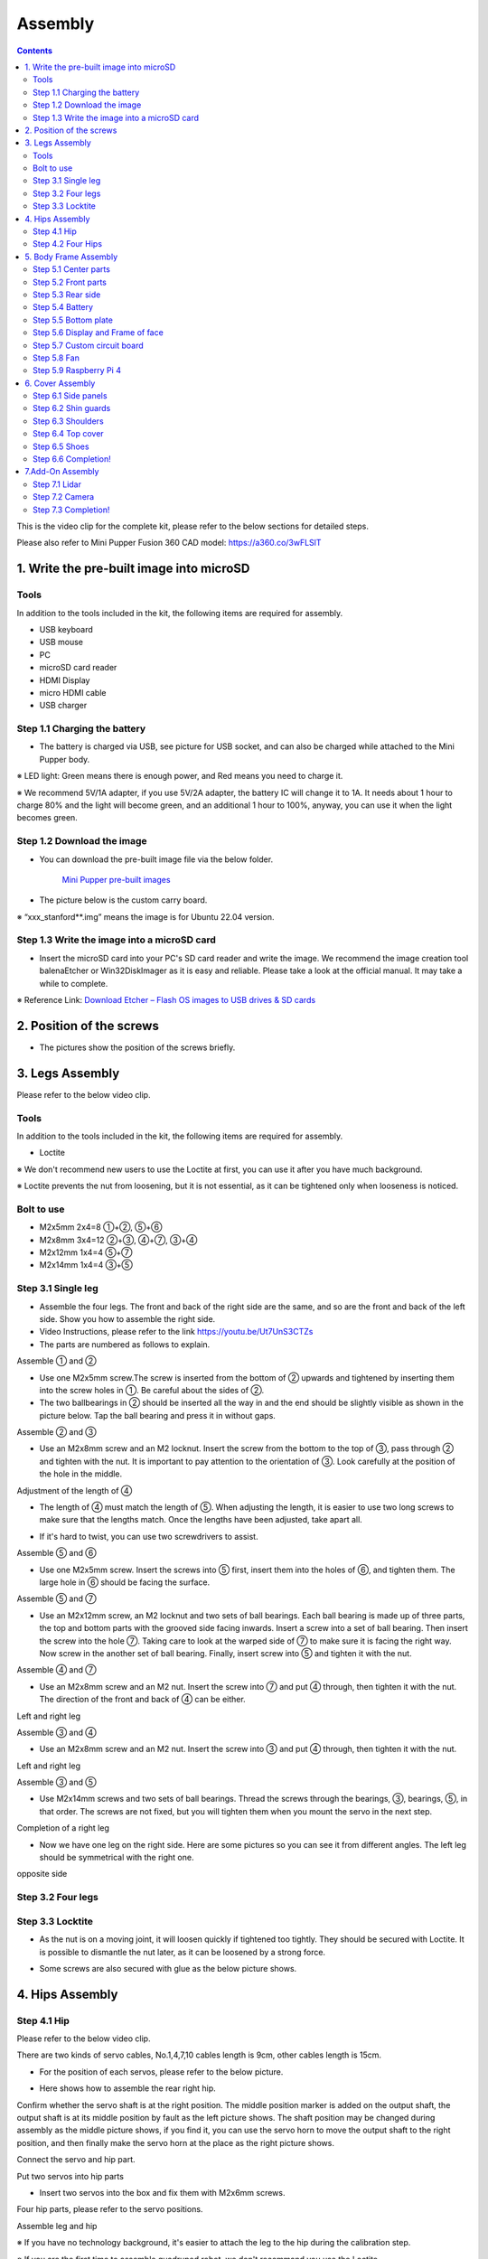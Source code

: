 Assembly
========

.. contents::
  :depth: 2

This is the video clip for the complete kit, please refer to the below sections for detailed steps.

.. raw:: html

    <div style="position: relative; height: 0; overflow: hidden; max-width: 100%; height: auto;">
        <iframe width="560" height="315" src="https://www.youtube.com/embed/ZfJUBo4a09A?mute=1" frameborder="0" allow="accelerometer; autoplay; encrypted-media; gyroscope; picture-in-picture" allowfullscreen></iframe>
    </div>

Please also refer to Mini Pupper Fusion 360 CAD model: https://a360.co/3wFLSlT 


.. raw:: html
    
    <iframe src="https://gmail1515401.autodesk360.com/g/shares/SH35dfcQT936092f0e43940e1e402362e6d4?mode=embed" width="640" height="480" allowfullscreen="true" webkitallowfullscreen="true" mozallowfullscreen="true"  frameborder="0"></iframe>
	

1. Write the pre-built image into microSD
-------------------------------

Tools
^^^^^^
In addition to the tools included in the kit, the following items are required for assembly.

* USB keyboard
* USB mouse
* PC
* microSD card reader
* HDMI Display 
* micro HDMI cable
* USB charger


Step 1.1 Charging the battery
^^^^^^^^^^^^^^^^^^^^^^^^^^^^^

* The battery is charged via USB, see picture for USB socket, and can also be charged while attached to the Mini Pupper body. 

※ LED light: Green means there is enough power, and Red means you need to charge it.

※ We recommend 5V/1A adapter, if you use 5V/2A adapter, the battery IC will change it to 1A. It needs about 1 hour to charge 80% and the light will become green, and an additional 1 hour to 100%, anyway, you can use it when the light becomes green. 
 
.. image:: ../_static/100.jpg
    :align: center 

Step 1.2 Download the image
^^^^^^^^^^^^^^^^^^^^^^^^^^^

* You can download the pre-built image file via the below folder. 

	`Mini Pupper pre-built images <https://drive.google.com/drive/folders/175PWfA3oIgC565D_2thNbvp9qQf6Y6-V>`_ 
	

* The picture below is the custom carry board. 

.. image:: ../_static/147.v2.jpg
    :align: center
    
※ “xxx_stanford**.img” means the image is for Ubuntu 22.04 version. 	
   
	
Step 1.3 Write the image into a microSD card
^^^^^^^^^^^^^^^^^^^^^^^^^^^^^^^^^^^^^

* Insert the microSD card into your PC's SD card reader and write the image. We recommend the image creation tool balenaEtcher or Win32DiskImager as it is easy and reliable. Please take a look at the official manual. It may take a while to complete. 

※ Reference Link: `Download Etcher – Flash OS images to USB drives & SD cards <https://etcherpc.com/?usp=sharing>`_ 


2. Position of the screws
-------------------------

* The pictures show the position of the screws briefly. 
    
.. image:: ../_static/136.jpg
    :align: center
    
.. image:: ../_static/137.jpg
    :align: center  
    
.. image:: ../_static/138.jpg
    :align: center
    

.. image:: ../_static/139.png
    :align: center

    
.. image:: ../_static/140.jpg
    :align: center  
    

.. image:: ../_static/144.png
    :align: center

    
.. image:: ../_static/141.jpg
    :align: center  
    
.. image:: ../_static/142.jpg
    :align: center  
    
3. Legs Assembly
----------------
Please refer to the below video clip.

.. raw:: html

    <div style="position: relative; height: 0; overflow: hidden; max-width: 100%; height: auto;">
        <iframe width="560" height="315" src="https://www.youtube.com/embed/Ut7UnS3CTZs?mute=1" frameborder="0" allow="accelerometer; autoplay; encrypted-media; gyroscope; picture-in-picture" allowfullscreen></iframe>
    </div>


Tools
^^^^^^
In addition to the tools included in the kit, the following items are required for assembly.

* Loctite

※ We don't recommend new users to use the Loctite at first, you can use it after you have much background.

※ Loctite prevents the nut from loosening, but it is not essential, as it can be tightened only when looseness is noticed. 

Bolt to use
^^^^^^^^^^^^^^^^^^^^^
* M2x5mm	2x4=8	①+②, ⑤+⑥
* M2x8mm	3x4=12	②+③, ④+⑦, ③+④
* M2x12mm	1x4=4	⑤+⑦
* M2x14mm	1x4=4	③+⑤

Step 3.1 Single leg
^^^^^^^^^^^^^^^^^^^^^

* Assemble the four legs. The front and back of the right side are the same, and so are the front and back of the left side. Show you how to assemble the right side.

* Video Instructions, please refer to the link https://youtu.be/Ut7UnS3CTZs


* The parts are numbered as follows to explain.

.. image:: ../_static/1.jpg
    :align: center


Assemble ① and ② 

* Use one M2x5mm screw.The screw is inserted from the bottom of ② upwards and tightened by inserting them into the screw holes in ①. Be careful about the sides of ②. 

* The two ballbearings in ② should be inserted all the way in and the end should be slightly visible as shown in the picture below. Tap the ball bearing and press it in without gaps. 

.. image:: ../_static/2.v2.jpg
    :align: center

.. image:: ../_static/3.jpg
    :align: center
    
    
.. image:: ../_static/6.v2.jpg
    :align: center    
    
    
Assemble ② and ③ 

* Use an M2x8mm screw and an M2 locknut. Insert the screw from the bottom to the top of ③, pass through ② and tighten with the nut. It is important to pay attention to the orientation of ③. Look carefully at the position of the hole in the middle. 

.. image:: ../_static/7.v2.jpg
    :align: center

.. image:: ../_static/8.v2.jpg
    :align: center
    
.. image:: ../_static/9.v2.jpg
    :align: center


Adjustment of the length of ④ 

* The length of ④ must match the length of ⑤. When adjusting the length, it is easier to use two long screws to make sure that the lengths match. Once the lengths have been adjusted, take apart all. 

.. image:: ../_static/10.jpg
    :align: center
    
.. image:: ../_static/11.jpg
    :align: center
    
* If it's hard to twist, you can use two screwdrivers to assist.

.. image:: ../_static/11_1.jpg
    :align: center
    
    
Assemble ⑤ and ⑥ 

* Use one M2x5mm screw. Insert the screws into ⑤ first, insert them into the holes of ⑥, and tighten them. The large hole in ⑥ should be facing the surface. 

.. image:: ../_static/12.jpg
    :align: center

.. image:: ../_static/13.jpg
    :align: center
    
.. image:: ../_static/14.jpg
    :align: center

Assemble ⑤ and ⑦ 

* Use an M2x12mm screw, an M2 locknut and two sets of ball bearings. Each ball bearing is made up of three parts, the top and bottom parts with the grooved side facing inwards. Insert a screw into a set of ball bearing. Then insert the screw into the hole ⑦. Taking care to look at the warped side of ⑦ to make sure it is facing the right way. Now screw in the another set of ball bearing. Finally, insert screw into ⑤ and tighten it with the nut. 

.. image:: ../_static/15.jpg
    :align: center
    
.. image:: ../_static/18.jpg
    :align: center

.. image:: ../_static/19.jpg
    :align: center

.. image:: ../_static/21.jpg
    :align: center
    
.. image:: ../_static/20.jpg
    :align: center
    

    
Assemble ④ and ⑦ 

* Use an M2x8mm screw and an M2 nut. Insert the screw into ⑦ and put ④ through, then tighten it with the nut. The direction of the front and back of ④ can be either. 

Left and right leg   
 
.. image:: ../_static/22.jpg
    :align: center
    
.. image:: ../_static/23.jpg
    :align: center
    
.. image:: ../_static/24.jpg
    :align: center
    
Assemble ③ and ④ 

* Use an M2x8mm screw and an M2 nut. Insert the screw into ③ and put ④ through, then tighten it with the nut. 

Left and right leg  

.. image:: ../_static/25.v2.jpg
    :align: center
    
.. image:: ../_static/26.jpg
    :align: center

Assemble ③ and ⑤ 

* Use M2x14mm screws and two sets of ball bearings. Thread the screws through the bearings, ③, bearings, ⑤, in that order. The screws are not fixed, but you will tighten them when you mount the servo in the next step. 

.. image:: ../_static/27.v2.jpg
    :align: center    

.. image:: ../_static/29.jpg
    :align: center
    
.. image:: ../_static/30.jpg
    :align: center
    
Completion of a right leg 


* Now we have one leg on the right side. Here are some pictures so you can see it from different angles. The left leg should be symmetrical with the right one. 
    
.. image:: ../_static/31.v2.jpg
    :align: center

.. image:: ../_static/32.jpg
    :align: center
    
.. image:: ../_static/33.jpg
    :align: center

opposite side

.. image:: ../_static/34.v2.jpg
    :align: center
    
.. image:: ../_static/35.jpg
    :align: center
    
Step 3.2 Four legs
^^^^^^^^^^^^^^^^^^^^^

.. image:: ../_static/36.v2.jpg
    :align: center

Step 3.3 Locktite
^^^^^^^^^^^^^^^^^^^^^

* As the nut is on a moving joint, it will loosen quickly if tightened too tightly. They should be secured with Loctite. It is possible to dismantle the nut later, as it can be loosened by a strong force. 

.. image:: ../_static/37.jpg
    :align: center

* Some screws are also secured with glue as the below picture shows.

.. image:: ../_static/37_2.jpg
    :align: center
	

4. Hips Assembly
----------------

Step 4.1 Hip
^^^^^^^^^^^^

Please refer to the below video clip.

.. raw:: html

    <div style="position: relative; height: 0; overflow: hidden; max-width: 100%; height: auto;">
        <iframe width="560" height="315" src="https://www.youtube.com/embed/n1rLuf3AmUc?mute=1" frameborder="0" allow="accelerometer; autoplay; encrypted-media; gyroscope; picture-in-picture" allowfullscreen></iframe>
    </div>
	
 
There are two kinds of servo cables, No.1,4,7,10 cables length is 9cm, other cables length is 15cm. 

* For the position of each servos, please refer to the below picture. 

.. image:: ../_static/52.v2.jpg
    :align: center 

* Here shows how to assemble the rear right hip. 

Confirm whether the servo shaft is at the right position.
The middle position marker is added on the output shaft, the output shaft is at its middle position by fault as the left picture shows. The shaft position may be changed during assembly as the middle picture shows, if you find it, you can use the servo horn to move the output shaft to the right position, and then finally make the servo horn at the place as the right picture shows.

.. image:: ../_static/39.jpg
    :align: center  

Connect the servo and hip part.

.. image:: ../_static/40_1.jpg
    :align: center  
		
.. image:: ../_static/40_2.jpg
    :align: center  
    
Put two servos into hip parts

* Insert two servos into the box and fix them with M2x6mm screws. 
	
.. image:: ../_static/42_1.jpg
    :align: center  

Four hip parts, please refer to the servo positions. 

.. image:: ../_static/42.jpg
    :align: center 
	
    
Assemble leg and hip 

※ If you have no technology background, it's easier to attach the leg to the hip during the calibration step.

※ If you are the first time to assemble quadruped robot, we don't recommand you use the Loctite.

* Attach the leg to the hip using the M2x12mm screws. Leg is tilted at approximately 45°, as shown in the manual. 

.. image:: ../_static/43_1.jpg
    :align: center 
    
* Tighten the screws with Loctite. Use a toothpick to apply Loctite to the servo's screw holes. 
   
.. image:: ../_static/45.jpg
    :align: center  


.. image:: ../_static/45_1.jpg
    :align: center  
   

.. image:: ../_static/46_1.jpg
    :align: center 
    

Step 4.2 Four Hips
^^^^^^^^^^^^^^^^^^^^^

.. image:: ../_static/47.jpg
    :align: center 

※ Please pay attention to the positions of the servo gear output shaft

.. image:: ../_static/47_left.jpg
    :align: center 

.. image:: ../_static/47_right.jpg
    :align: center    
    
	
5. Body Frame Assembly 
-----------------------

Step 5.1 Center parts
^^^^^^^^^^^^^^^^^^^^^

* The position of each servos are shown as below. 

.. image:: ../_static/52.v2.jpg
    :align: center 

※ There are two kinds of servo cables, No.1,4,7,10 cables length is 9cm, other cables length is 15cm.

* It is useful to put masking tape on the cables and write the number of servos during this process to make it easier later.


.. image:: ../_static/48_1.jpg
    :align: center 
    
.. image:: ../_static/49_1.jpg
    :align: center 
    


Step 5.2 Front parts
^^^^^^^^^^^^^^^^^^^^^

*The front part is designed to hold the LCD screen. Make sure you don't mistake it for the rear part. 

.. image:: ../_static/53_1.jpg
    :align: center 
    
.. image:: ../_static/54_1.jpg
    :align: center 


Step 5.3 Rear side
^^^^^^^^^^^^^^^^^^^^^

* The same procedure as for the front part. 

.. image:: ../_static/56_1.jpg
    :align: center 

.. image:: ../_static/57_1.jpg
    :align: center 
    
.. image:: ../_static/58_1.jpg
    :align: center 
    
.. image:: ../_static/59_1.jpg
    :align: center 
    

    
.. image:: ../_static/51_1.jpg
    :align: center 


Step 5.4 Battery 
^^^^^^^^^^^^^^^^^

* If you DIY the battery, please ensure our battery spec at first, especially the Voltage should be less than 7.4V, you can also refer to other backers work https://www.facebook.com/groups/716473723088464/posts/777616293640873/ 


* Install the battery pack. 

.. image:: ../_static/83.jpg
    :align: center 

* Be careful of the carbon fiber front and rear orientation. 

.. image:: ../_static/84.jpg
    :align: center 

* Slide the battery backwards and secure it. Pass the cable through the hole in the bottom plate and bring it up to the top. 

.. image:: ../_static/85.jpg
    :align: center 


Step 5.5 Bottom plate
^^^^^^^^^^^^^^^^^^^^^

* The orientation of the plate must be such that the hole is at the front. 

.. image:: ../_static/61.jpg
    :align: center    

* If the leg is stuck, turn the part ①	

.. image:: ../_static/59_2.jpg
    :align: center  
    
.. image:: ../_static/59_3.gif
    :align: center 
        

Step 5.6 Display and Frame of face
^^^^^^^^^^^^^^^^^

* Remove the protective sheet for the display. Fold the thin flexible cable at the edge of the display. Attach the board and the display to the main unit. When attaching the display, you can use a stick to gently push the flexible cable, so that it goes as far back as possible. 
.. image:: ../_static/74.jpg
    :align: center   
.. image:: ../_static/75.jpg
    :align: center 
    
.. image:: ../_static/76.jpg
    :align: center 
    
.. image:: ../_static/77.jpg
    :align: center 
    
.. image:: ../_static/78.jpg
    :align: center 
    


* Be careful with the yellow parts as it has a front and back. 

.. image:: ../_static/79.v2.jpg
    :align: center 
    
.. image:: ../_static/80.v2.jpg
    :align: center 
    
.. image:: ../_static/81.jpg
    :align: center 
 
    
Step 5.7 Custom circuit board 
^^^^^^^^^^^^^^^^^^^^^^^^^^^^^^

* Plug the display cable into the custom circuit board.   
    
.. image:: ../_static/88.jpg
    :align: center 
    
.. image:: ../_static/89.jpg
    :align: center 
    
* Insert the 12 servo cables. In the picture, you can see: J1,J2,J3.... . J12. 

.. image:: ../_static/90.jpg
    :align: center 
    
* Use four M2x5mm screws and four short supports. 
    
.. image:: ../_static/63.jpg
    :align: center 
    
.. image:: ../_static/64.jpg
    :align: center 
    

* put on the carbon fiber board
    
.. image:: ../_static/91.jpg
    :align: center 

* plug in the battery cable. This connector may interfere with the hips parts, so you have to slide it through a hole in the middle of the board.

.. image:: ../_static/92.jpg
    :align: center 

* Use eight M2x5mm screws. The orientation of the plate must be such that the large opening is at the front.
    
.. image:: ../_static/66.jpg
    :align: center 
  
* Pull the custom circuit board closer to the body. The board may float, but you can use four long posts to hold it in place. 
    
.. image:: ../_static/93.jpg
    :align: center 
    
.. image:: ../_static/94.jpg
    :align: center 
    
.. image:: ../_static/95.jpg
    :align: center 


※ Need to pay attention to the cable of the No. 1 servo to prevent it from being overwhelmed. 

.. image:: ../_static/134.png
    :align: center



Step 5.8 Fan 
^^^^^^^^^^^^^^^^^^^^^

* To install the fan.

.. image:: ../_static/157.jpg
    :align: center 
    
.. image:: ../_static/158.jpg
    :align: center 
    

Step 5.9 Raspberry Pi 4
^^^^^^^^^^^^^^^^^^^^^^^^
    
.. image:: ../_static/96.jpg
    :align: center 
    
.. image:: ../_static/97.jpg
    :align: center 
    

   
6. Cover Assembly
-----------------
Please refer to the below video clip.

.. raw:: html

    <div style="position: relative; height: 0; overflow: hidden; max-width: 100%; height: auto;">
        <iframe width="560" height="315" src="https://www.youtube.com/embed/7s-ceq3U8jM?mute=1" frameborder="0" allow="accelerometer; autoplay; encrypted-media; gyroscope; picture-in-picture" allowfullscreen></iframe>
    </div>


Step 6.1 Side panels
^^^^^^^^^^^^^^^^^^^^^
    
.. image:: ../_static/111.jpg
    :align: center   
    
.. image:: ../_static/112.jpg
    :align: center   

Step 6.2 Shin guards
^^^^^^^^^^^^^^^^^^^^^

* Use four M2x10mm countersunk screws.

.. image:: ../_static/113.jpg
    :align: center   
    
.. image:: ../_static/114.jpg
    :align: center 

Step 6.3 Shoulders 
^^^^^^^^^^^^^^^^^^^^^ 

* Insert only the screws first and then insert the shoulder parts into the gap. Insert the 2 mm hex driver into the hole in the shoulder part and tighten the screws. 

.. image:: ../_static/115.jpg
    :align: center   
    
.. image:: ../_static/116.jpg
    :align: center   
    
.. image:: ../_static/117.jpg
    :align: center   
    
.. image:: ../_static/118.jpg
    :align: center   
    
Step 6.4 Top cover
^^^^^^^^^^^^^^^^^^^^^   

* Use four M2x10mm screws, if the holes are too small to fit the screws, as the part is made with a 3D printer, you can enlarge the holes by turning them with the supplied 2mm hexagonal screwdriver. 

.. image:: ../_static/119.jpg
    :align: center   
    
.. image:: ../_static/120.jpg
    :align: center   
    
.. image:: ../_static/121.jpg
    :align: center   
    
Step 6.5 Shoes
^^^^^^^^^^^^^^

* Put on 4 shoes.

.. image:: ../_static/122.jpg
    :align: center   
    
.. image:: ../_static/123.jpg
    :align: center   
    
    
Step 6.6 Completion!   
^^^^^^^^^^^^^^^^^^^^^  

.. image:: ../_static/124.jpg
    :align: center   

.. image:: ../_static/125.jpg
    :align: center
    
7.Add-On Assembly
-----------------

Step 7.1 Lidar  
^^^^^^^^^^^^^^^^^^^^^  

If you order the Lidar, the Lidar holder will be shipped together.

.. image:: ../_static/126.jpg
    :align: center 
    
.. image:: ../_static/127.jpg
    :align: center 
    
.. image:: ../_static/130.jpg
    :align: center 
    
Step 7.2 Camera
^^^^^^^^^^^^^^^^^^^^^  

If you order the camera, the camera holder is not included in the kit. 
But you can 3d-print it from the stl file down below.

https://drive.google.com/drive/folders/1lRADDbAt7mSBJE4j8HCji1WbWcpneUED

.. image:: ../_static/camera-1.jpg
    :align: center 
    
.. image:: ../_static/camera-2.jpg
    :align: center 
    
.. image:: ../_static/camera-3.jpg
    :align: center 
    
Step 7.3 Completion!   
^^^^^^^^^^^^^^^^^^^^^  

.. image:: ../_static/OAK-Lidar.FrontView.jpg
    :align: center 
    
.. image:: ../_static/OAK-Lidar.SideView.jpg
    :align: center 
    
.. image:: ../_static/OAK-Lidar.TopView.jpg
    :align: center 
